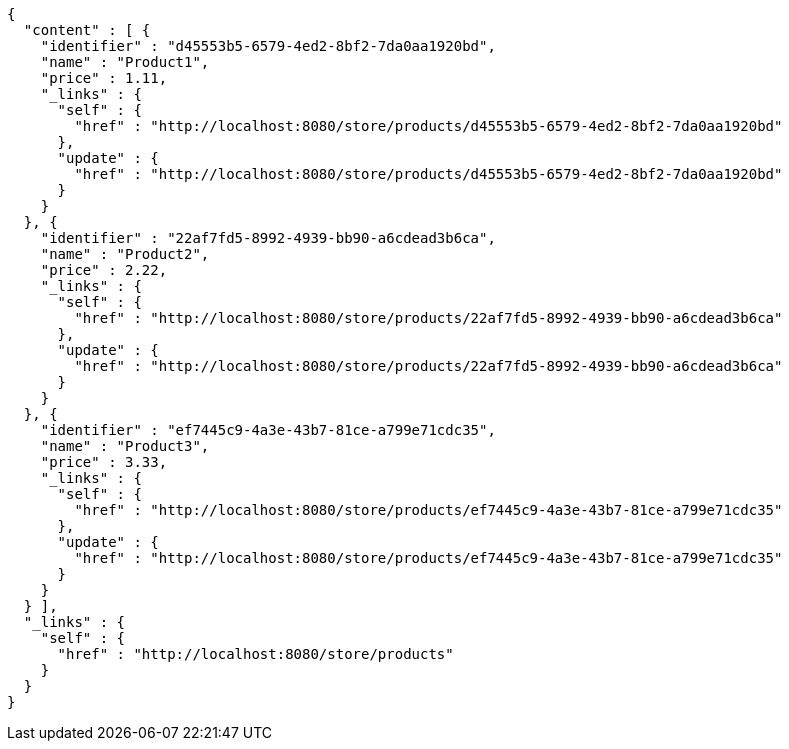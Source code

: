 [source,options="nowrap"]
----
{
  "content" : [ {
    "identifier" : "d45553b5-6579-4ed2-8bf2-7da0aa1920bd",
    "name" : "Product1",
    "price" : 1.11,
    "_links" : {
      "self" : {
        "href" : "http://localhost:8080/store/products/d45553b5-6579-4ed2-8bf2-7da0aa1920bd"
      },
      "update" : {
        "href" : "http://localhost:8080/store/products/d45553b5-6579-4ed2-8bf2-7da0aa1920bd"
      }
    }
  }, {
    "identifier" : "22af7fd5-8992-4939-bb90-a6cdead3b6ca",
    "name" : "Product2",
    "price" : 2.22,
    "_links" : {
      "self" : {
        "href" : "http://localhost:8080/store/products/22af7fd5-8992-4939-bb90-a6cdead3b6ca"
      },
      "update" : {
        "href" : "http://localhost:8080/store/products/22af7fd5-8992-4939-bb90-a6cdead3b6ca"
      }
    }
  }, {
    "identifier" : "ef7445c9-4a3e-43b7-81ce-a799e71cdc35",
    "name" : "Product3",
    "price" : 3.33,
    "_links" : {
      "self" : {
        "href" : "http://localhost:8080/store/products/ef7445c9-4a3e-43b7-81ce-a799e71cdc35"
      },
      "update" : {
        "href" : "http://localhost:8080/store/products/ef7445c9-4a3e-43b7-81ce-a799e71cdc35"
      }
    }
  } ],
  "_links" : {
    "self" : {
      "href" : "http://localhost:8080/store/products"
    }
  }
}
----